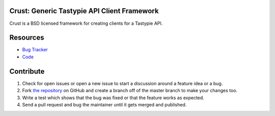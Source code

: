 Crust: Generic Tastypie API Client Framework
============================================

Crust is a BSD licensed framework for creating clients for a Tastypie API.

Resources
=========

* `Bug Tracker`_
* Code_

.. _`Bug Tracker`: https://github.com/dstufft/crust/issues
.. _Code: https://github.com/dstufft/crust/

Contribute
==========

1. Check for open issues or open a new issue to start a discussion around a feature
   idea or a bug.
2. Fork `the repository`_ on GitHub and create a branch off of the master branch
   to make your changes too.
3. Write a test which shows that the bug was fixed or that the feature works as expected.
4. Send a pull request and bug the maintainer until it gets merged and published.

.. _`the repository`: https://github.com/dstufft/crust/
